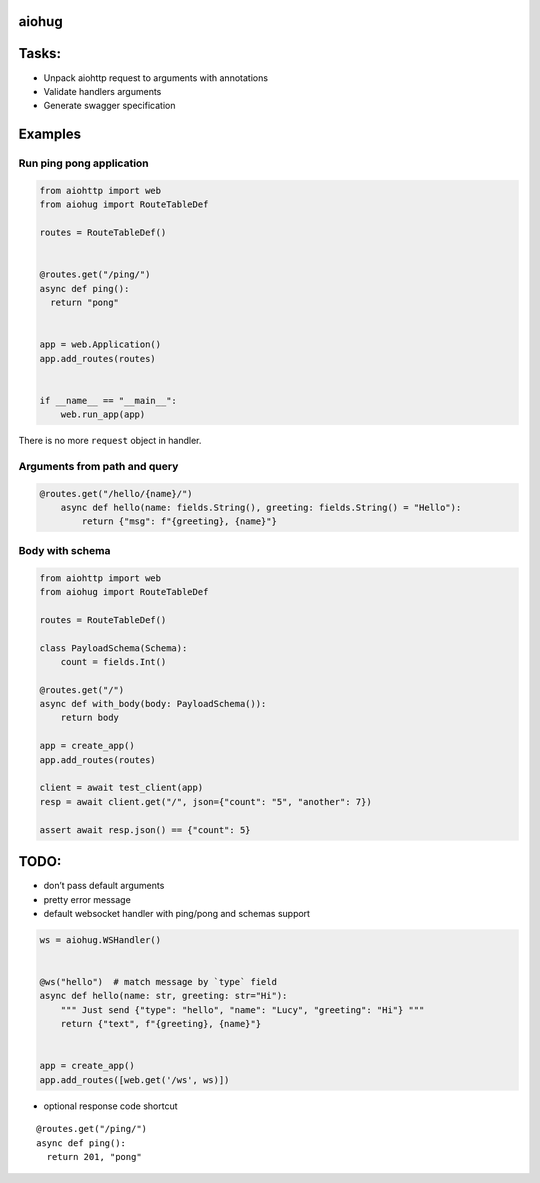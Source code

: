 aiohug
======

|pipeline status| |coverage report|

.. |pipeline status| image:: https://gitlab.com/nonamenix/aiohug/badges/master/pipeline.svg
   :target: https://gitlab.com/nonamenix/aiohug/commits/master
.. |coverage report| image:: https://gitlab.com/nonamenix/aiohug/badges/master/coverage.svg
   :target: https://gitlab.com/nonamenix/aiohug/commits/master

Tasks:
======

-  Unpack aiohttp request to arguments with annotations
-  Validate handlers arguments
-  Generate swagger specification

Examples
========

Run ping pong application
-------------------------

.. code:: python

   from aiohttp import web
   from aiohug import RouteTableDef

   routes = RouteTableDef()


   @routes.get("/ping/")
   async def ping():
     return "pong"


   app = web.Application()
   app.add_routes(routes)


   if __name__ == "__main__":
       web.run_app(app)

There is no more ``request`` object in handler.

Arguments from path and query
-----------------------------

.. code:: python


   @routes.get("/hello/{name}/")
       async def hello(name: fields.String(), greeting: fields.String() = "Hello"):
           return {"msg": f"{greeting}, {name}"}

Body with schema
----------------

.. code:: python

   from aiohttp import web
   from aiohug import RouteTableDef

   routes = RouteTableDef()

   class PayloadSchema(Schema):
       count = fields.Int()

   @routes.get("/")
   async def with_body(body: PayloadSchema()):
       return body

   app = create_app()
   app.add_routes(routes)

   client = await test_client(app)
   resp = await client.get("/", json={"count": "5", "another": 7})

   assert await resp.json() == {"count": 5}

TODO:
=====

-  don’t pass default arguments
-  pretty error message
-  default websocket handler with ping/pong and schemas support

.. code:: python

   ws = aiohug.WSHandler()


   @ws("hello")  # match message by `type` field
   async def hello(name: str, greeting: str="Hi"):
       """ Just send {"type": "hello", "name": "Lucy", "greeting": "Hi"} """
       return {"text", f"{greeting}, {name}"}


   app = create_app()
   app.add_routes([web.get('/ws', ws)])

-  optional response code shortcut

::

   @routes.get("/ping/")
   async def ping():
     return 201, "pong"
